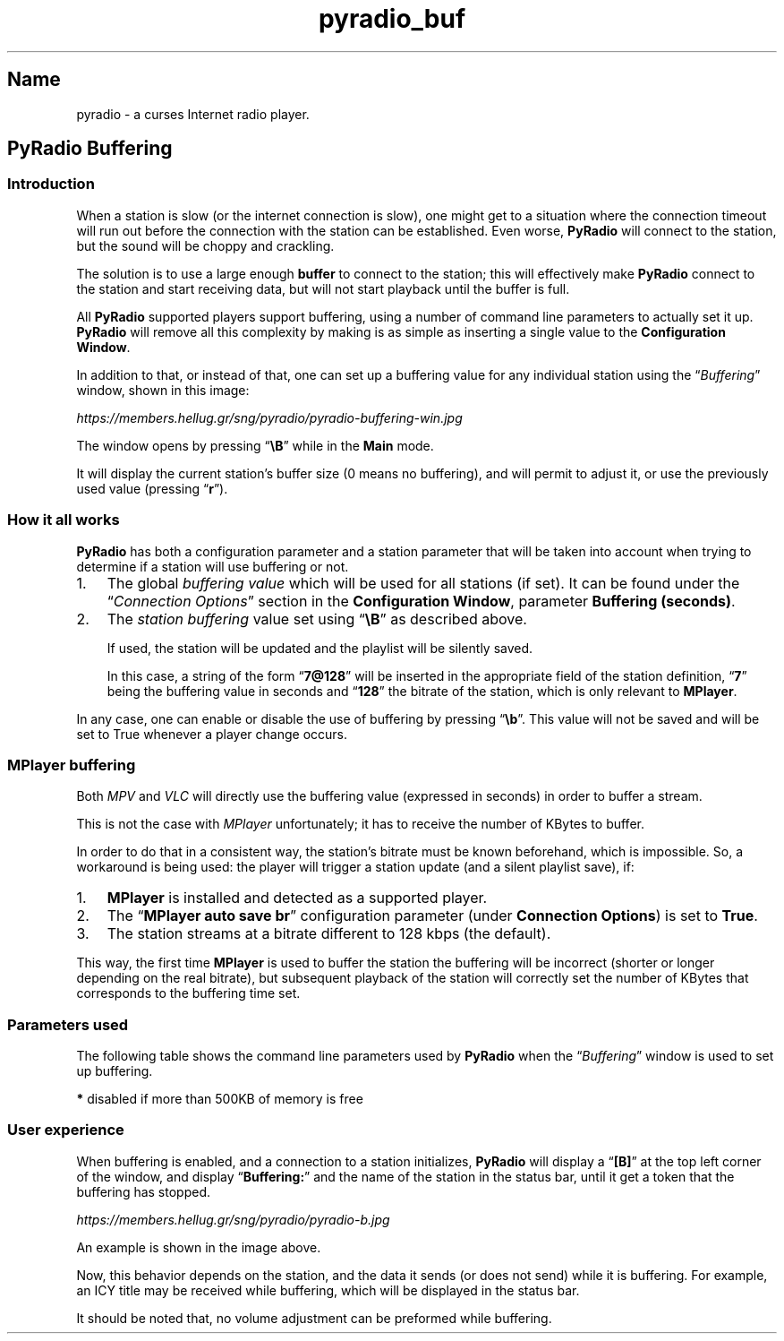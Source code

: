 .TH pyradio_buf 1 "March 2025" pyradio

.SH Name
.PP
pyradio \- a curses Internet radio player.
.PP
.SH PyRadio Buffering
.SS Introduction
When a station is slow (or the internet connection is slow), one might
get to a situation where the connection timeout will run out before the
connection with the station can be established.
Even worse, \f[B]PyRadio\f[R] will connect to the station, but the sound
will be choppy and crackling.
.PP
The solution is to use a large enough \f[B]buffer\f[R] to connect to the
station; this will effectively make \f[B]PyRadio\f[R] connect to the
station and start receiving data, but will not start playback until the
buffer is full.
.PP
All \f[B]PyRadio\f[R] supported players support buffering, using a
number of command line parameters to actually set it up.
\f[B]PyRadio\f[R] will remove all this complexity by making is as simple
as inserting a single value to the \f[B]Configuration Window\f[R].
.PP
In addition to that, or instead of that, one can set up a buffering
value for any individual station using the \[lq]\f[I]Buffering\f[R]\[rq]
window, shown in this image:
.PP

    \fIhttps://members.hellug.gr/sng/pyradio/pyradio-buffering-win.jpg\fR

.PP
The window opens by pressing \[lq]\f[B]\[rs]B\f[R]\[rq] while in the
\f[B]Main\f[R] mode.
.PP
It will display the current station\[cq]s buffer size (0 means no
buffering), and will permit to adjust it, or use the previously used
value (pressing \[lq]\f[B]r\f[R]\[rq]).
.SS How it all works
\f[B]PyRadio\f[R] has both a configuration parameter and a station
parameter that will be taken into account when trying to determine if a
station will use buffering or not.
.IP "1." 3
The global \f[I]buffering value\f[R] which will be used for all stations
(if set).
It can be found under the \[lq]\f[I]Connection Options\f[R]\[rq] section
in the \f[B]Configuration Window\f[R], parameter \f[B]Buffering
(seconds)\f[R].
.IP "2." 3
The \f[I]station buffering\f[R] value set using
\[lq]\f[B]\[rs]B\f[R]\[rq] as described above.

.RS
If used, the station will be updated and the playlist will be silently saved.

In this case, a string of the form \[lq]\f[B]7\[at]128\f[R]\[rq] will be
inserted in the appropriate field of the station definition,
\[lq]\f[B]7\f[R]\[rq] being the buffering value in seconds and
\[lq]\f[B]128\f[R]\[rq] the bitrate of the station, which is only
relevant to \f[B]MPlayer\f[R].
.RE

.PP
In any case, one can enable or disable the use of buffering by pressing
\[lq]\f[B]\[rs]b\f[R]\[rq].
This value will not be saved and will be set to True whenever a player
change occurs.
.SS MPlayer buffering
Both \f[I]MPV\f[R] and \f[I]VLC\f[R] will directly use the buffering
value (expressed in seconds) in order to buffer a stream.
.PP
This is not the case with \f[I]MPlayer\f[R] unfortunately; it has to
receive the number of KBytes to buffer.
.PP
In order to do that in a consistent way, the station\[cq]s bitrate must
be known beforehand, which is impossible.
So, a workaround is being used: the player will trigger a station update
(and a silent playlist save), if:
.IP "1." 3
\f[B]MPlayer\f[R] is installed and detected as a supported player.
.IP "2." 3
The \[lq]\f[B]MPlayer auto save br\f[R]\[rq] configuration parameter
(under \f[B]Connection Options\f[R]) is set to \f[B]True\f[R].
.IP "3." 3
The station streams at a bitrate different to 128 kbps (the default).
.PP
This way, the first time \f[B]MPlayer\f[R] is used to buffer the station
the buffering will be incorrect (shorter or longer depending on the real
bitrate), but subsequent playback of the station will correctly set the
number of KBytes that corresponds to the buffering time set.
.SS Parameters used
The following table shows the command line parameters used by
\f[B]PyRadio\f[R] when the \[lq]\f[I]Buffering\f[R]\[rq] window is used
to set up buffering.
.PP
.TS
tab(@);
lw(26.7n) lw(21.7n) lw(21.7n).
T{
\fBmpv (\fIX\fB in seconds)
T}@T{
\fBmplayer( \fIX\fB in KBytes)
T}@T{
\fBvlc (\fIX\fB in seconds)
T}
_
T{
\[en]demuxer\-readahead\-secs=\fIX\fR\-1
T}@T{
\-cache \fIX
T}@T{
\[en]network\-caching \fIX\fR*1000
T}
T{
\[en]demuxer\-cache\-wait=yes
T}@T{
\-cache\-min 80
T}@T{
T}
T{
\[en]cache=yes
T}@T{
T}@T{
T}
T{
\[en]cache\-secs=\fIX
T}@T{
T}@T{
T}
T{
\[en]cache\-on\-disk=yes/no \fB*
T}@T{
T}@T{
T}
.TE
.PP
    \fB*\fR disabled if more than 500KB of memory is free
.SS User experience
When buffering is enabled, and a connection to a station initializes,
\f[B]PyRadio\f[R] will display a \[lq]\f[B][B]\f[R]\[rq] at the top left
corner of the window, and display \[lq]\f[B]Buffering:\f[R]\[rq] and the
name of the station in the status bar, until it get a token that the
buffering has stopped.
.PP
    \fIhttps://members.hellug.gr/sng/pyradio/pyradio-b.jpg\fR
.PP
An example is shown in the image above.
.PP
Now, this behavior depends on the station, and the data it sends (or
does not send) while it is buffering.
For example, an ICY title may be received while buffering, which will be
displayed in the status bar.
.PP
It should be noted that, no volume adjustment can be preformed while
buffering.
